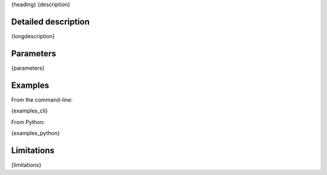 {heading}
{description}

Detailed description
--------------------

{longdescription}

Parameters
----------

.. contents:: :local:

.. |br| raw:: html

   <br />

.. |em| raw:: html

   &emsp;

{parameters}

Examples
--------

From the command-line:

.. code-block:: bash

{examples_cli}

From Python:

.. code-block:: python

{examples_python}


Limitations
-----------

{limitations}
